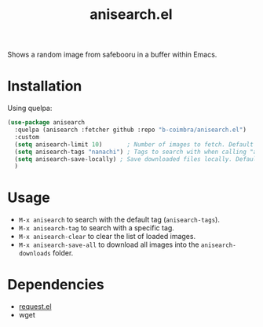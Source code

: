 #+TITLE: anisearch.el

Shows a random image from safebooru in a buffer within Emacs.

* Installation

  Using quelpa:

  #+begin_src emacs-lisp
    (use-package anisearch
      :quelpa (anisearch :fetcher github :repo "b-coimbra/anisearch.el")
      :custom
      (setq anisearch-limit 10)       ; Number of images to fetch. Default 20
      (setq anisearch-tags "nanachi") ; Tags to search with when calling "anisearch"
      (setq anisearch-save-locally) ; Save downloaded files locally. Default nil
      )
  #+end_src

* Usage

  - =M-x anisearch= to search with the default tag (=anisearch-tags=).
  - =M-x anisearch-tag= to search with a specific tag.
  - =M-x anisearch-clear= to clear the list of loaded images.
  - =M-x anisearch-save-all= to download all images into the =anisearch-downloads= folder.

* Dependencies

  - [[https://github.com/tkf/emacs-request][request.el]]
  - wget
